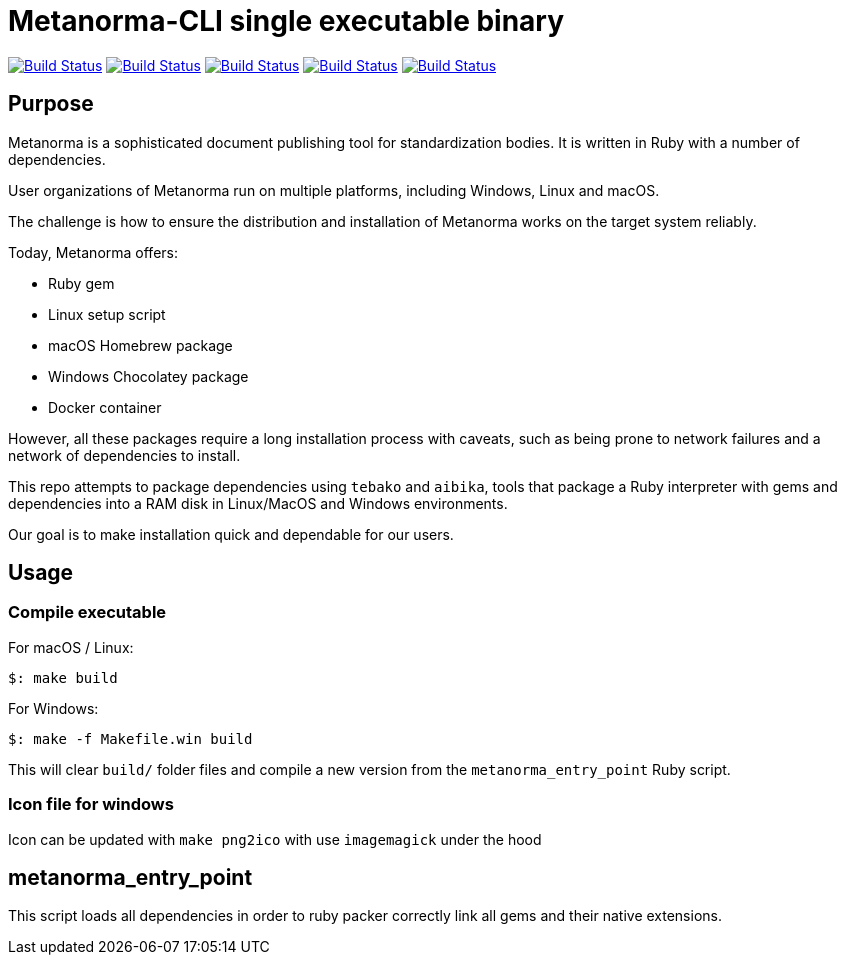 = Metanorma-CLI single executable binary

image:https://github.com/metanorma/packed-mn/workflows/ubuntu/badge.svg["Build Status", link="https://github.com/metanorma/packed-mn/actions?workflow=ubuntu"]
image:https://github.com/metanorma/packed-mn/workflows/alpine/badge.svg["Build Status", link="https://github.com/metanorma/packed-mn/actions?workflow=alpine"]
image:https://github.com/metanorma/packed-mn/workflows/macos-arm64/badge.svg["Build Status", link="https://github.com/metanorma/packed-mn/actions?workflow=macos-arm64"]
image:https://github.com/metanorma/packed-mn/workflows/macos-x86_64/badge.svg["Build Status", link="https://github.com/metanorma/packed-mn/actions?workflow=macos-x86_64"]
image:https://github.com/metanorma/packed-mn/workflows/windows/badge.svg["Build Status", link="https://github.com/metanorma/packed-mn/actions?workflow=windows"]

== Purpose

Metanorma is a sophisticated document publishing tool for
standardization bodies.
It is written in Ruby with a number of dependencies.

User organizations of Metanorma run on multiple platforms,
including Windows, Linux and macOS.

The challenge is how to ensure the distribution and installation of
Metanorma works on the target system reliably.

Today, Metanorma offers:

* Ruby gem
* Linux setup script
* macOS Homebrew package
* Windows Chocolatey package
* Docker container

However, all these packages require a long installation process
with caveats, such as being prone to network failures and a network
of dependencies to install.

This repo attempts to package dependencies using `tebako` and `aibika`,
tools that package a Ruby interpreter with gems and dependencies
into a RAM disk in Linux/MacOS and Windows environments.

Our goal is to make installation quick and dependable for our users.


== Usage

=== Compile executable

For macOS / Linux:

[source,sh]
----
$: make build
----

For Windows:

[source,batch]
----
$: make -f Makefile.win build
----

This will clear `build/` folder files and compile a new version
from the `metanorma_entry_point` Ruby script.

=== Icon file for windows

Icon can be updated with `make png2ico` with use `imagemagick` under the hood

== metanorma_entry_point

This script loads all dependencies in order to ruby packer
correctly link all gems and their native extensions.
